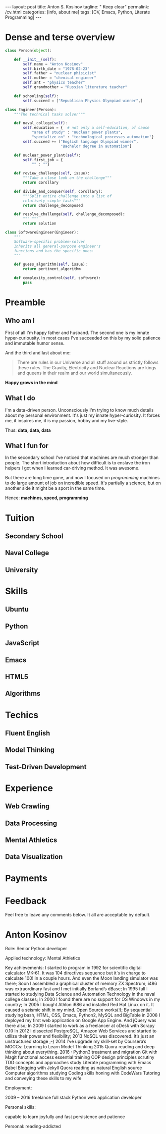 #+BEGIN_EXPORT html
---
layout: post
title: Anton S. Kosinov
tagline: " Keep clear"
permalink: /cv.html
categories: [info, about me]
tags: [CV, Emacs, Python, Literate Programming]
---
#+END_EXPORT

#+STARTUP: showall
#+OPTIONS: tags:nil num:nil \n:nil @:t ::t |:t ^:{} _:{} *:t
#+TOC: headlines 2


* Dense and terse overview
  #+BEGIN_SRC python
    class Person(object):

        def __init__(self):
            self.name = "Anton Kosinov"
            self.birth_date = "1978-02-23"
            self.father = "nuclear phisicist"
            self.mother = "chemical engineer"
            self.ant = "physics teacher"
            self.grandmother = "Russian literature teacher"

        def schooling(self):
            self.succeed = ["Republican Physics Olympiad winner",]

    class Engineer(Person):
        """The technical tasks solver"""

        def naval_college(self):
            self.education = {  # not only a self-education, of cause
                "area of study" : "nuclear power plants",
                "specialize on" : "technological processes automation"}
            self.succeed += ["English language Olympiad winner",
                             "Bachelor degree in automation"]

        def nuclear_power_plant(self):
            self.first_job = {
                "" : ""}

        def review_challenge(self, issue):
            """Take a close look on the challenge"""
            return corollary

        def divide_and_conquer(self, corollary):
            """Split entire challenge into a list of 
            relatively simple tasks"""
            return challenge_decomposed

        def resolve_challenge(self, challenge_decomposed):
            """ """
            return solution

    class SoftwareEngineer(Engineer):
        """
        Software-specific problem-solver
        Inherits all general-purpose engineer's
        functions and has the specific ones:
        """

        def guess_algorithm(self, issue):
            return pertinent_algorithm

        def complexity_control(self, software):
            pass

  #+END_SRC
* Preamble

** Who am I
   First of all I'm happy father and husband. The second one is my
   innate hyper-curiousity. In most cases I've succeeded on this by my
   solid patience and immutable humor sense. 

   And the third and last about me:

   #+BEGIN_QUOTE
   There are rules in our Universe and all stuff around us strictly
   follows these rules. The Gravity, Electricity and Nuclear Reactions
   are kings and queens in their realm and our world simultaneously.   
   #+END_QUOTE
   
   *Happy grows in the mind*

** What I do

   I'm a data-driven person. Unconsciously I'm trying to know much
   details about my personal environment. It's just my innate
   hyper-curiosity. It forces me, it inspires me, it is my passion,
   hobby and my live-style.

   Thus: *data, data, data*

** What I fun for

   In the secondary school I've noticed that machines are much
   stronger than people. The short introduction about how difficult is
   to enslave the iron helpers I got when I learned car-driving
   method. It was awesome.

   But there are long time gone, and now I focused on /programming/
   machines to do large amount of job on incredible speed. It's
   partially a science, but on another side it might be a sport in the
   same time.

   Hence: *machines, speed, programming*

* Tuition

** Secondary School

** Naval College

** University

* Skills

** Ubuntu

** Python

** JavaScript

** Emacs

** HTML5

** Algorithms

* Techics

** Fluent English

** Model Thinking

** Test-Driven Development


* Experience

** Web Crawling

** Data Processing

** Mental Athletics

** Data Visualization

* Payments

* Feedback
  Feel free to leave any comments below. It all are acceptable by
  default.
  
* Anton Kosinov

Role: Senior Python developer

Applied technology: Mental Athletics

Key achievements: I started to program in 1992 for scientific digital
calculator MK-61. It was 104 directives sequence but it's in charge to
calculate 100! in a couple hours. And even the Moon landing simulator
was there; Soon I assembled a graphical cluster of memory ZX Spectrum;
i486 was extraordinary fast and I met initially Borland’s dBase; In
1995 fall I started to studying Data Science and Automation Technology
in the naval college classes; In 2000 I found there are no support for
OS Windows in my country; In 2005 I bought Athlon i686 and installed
Red Hat Linux on it. It caused a seismic shift in my mind. Open Source
works(!); By sequential studying bash, HTML, CSS, Emacs, Python2,
MySQL and BigTable in 2008 I deployed my first web application on
Google App Engine. And jQuery was there also; In 2009 I started to
work as a freelancer at oDesk with Scrapy 0.10 In 2012 I dissected
PostgreSQL, Amazon Web Services and started to utilize their power and
flexibility; 2013 NoSQL was discovered. It’s just an unstructured
storage ;-) 2014 I’ve upgrade my skill-set by Coursera’s MOOCs:
Learning to Learn Model Thinking 2015 Quora reading and deep thinking
about everything. 2016 : Python3 treatment and migration Git with
Magit functional access essential training OOP design principles
scrutiny TDD concepts and approaches study Literate programming with
Emacs Babel Blogging with Jekyll Quora reading as natural English
source Computer algorithms studying Coding skills honing with CodeWars
Tutoring and conveying these skills to my wife

Employment:

2009 – 2016 freelance full stack Python web application developer

Personal skills:

capable to learn joyfully and fast persistence and patience

Personal: reading-addicted
